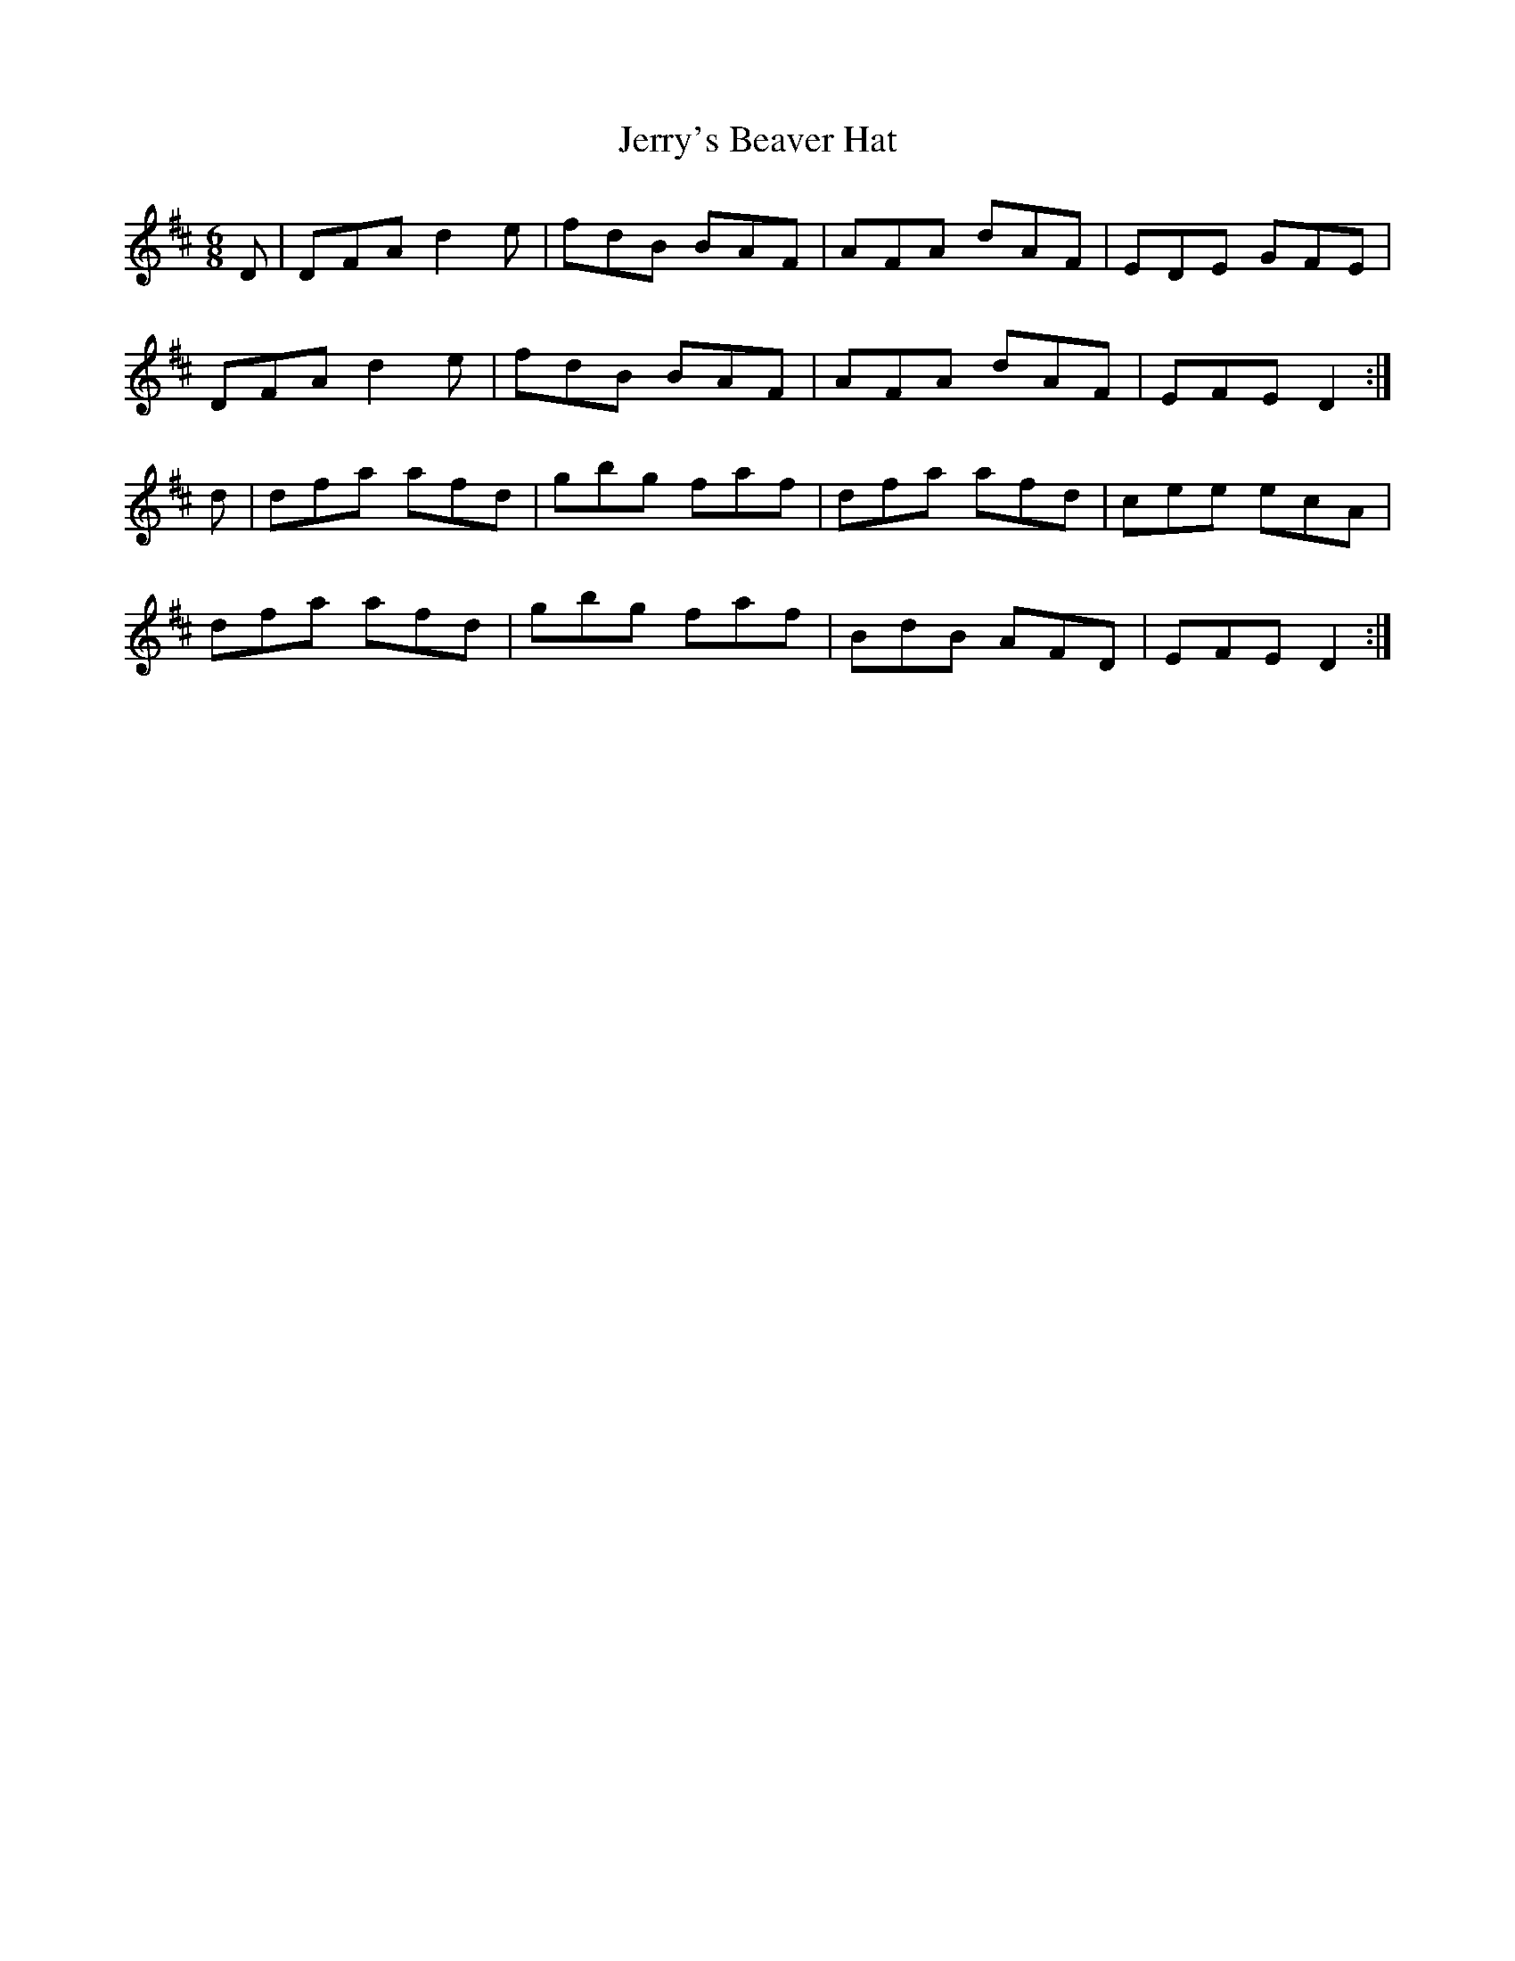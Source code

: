 X: 19838
T: Jerry's Beaver Hat
R: jig
M: 6/8
K: Dmajor
D|DFA d2 e|fdB BAF|AFA dAF|EDE GFE|
DFA d2 e|fdB BAF|AFA dAF|EFE D2:|
d|dfa afd|gbg faf|dfa afd|cee ecA|
dfa afd|gbg faf|BdB AFD|EFE D2:|

